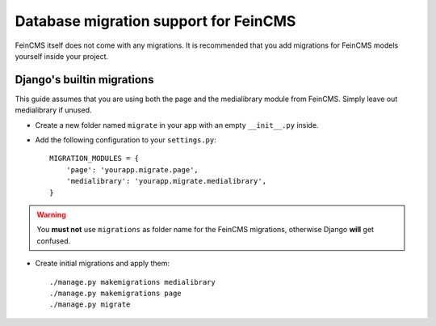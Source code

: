 .. _migrations:

======================================
Database migration support for FeinCMS
======================================


FeinCMS itself does not come with any migrations. It is recommended that you
add migrations for FeinCMS models yourself inside your project.


Django's builtin migrations
===========================

This guide assumes that you are using both the page and the medialibrary
module from FeinCMS. Simply leave out medialibrary if unused.

* Create a new folder named ``migrate`` in your app with an empty
  ``__init__.py`` inside.
* Add the following configuration to your ``settings.py``::

    MIGRATION_MODULES = {
        'page': 'yourapp.migrate.page',
        'medialibrary': 'yourapp.migrate.medialibrary',
    }

.. warning::

   You **must not** use ``migrations`` as folder name for the FeinCMS
   migrations, otherwise Django **will** get confused.

* Create initial migrations and apply them::

    ./manage.py makemigrations medialibrary
    ./manage.py makemigrations page
    ./manage.py migrate
